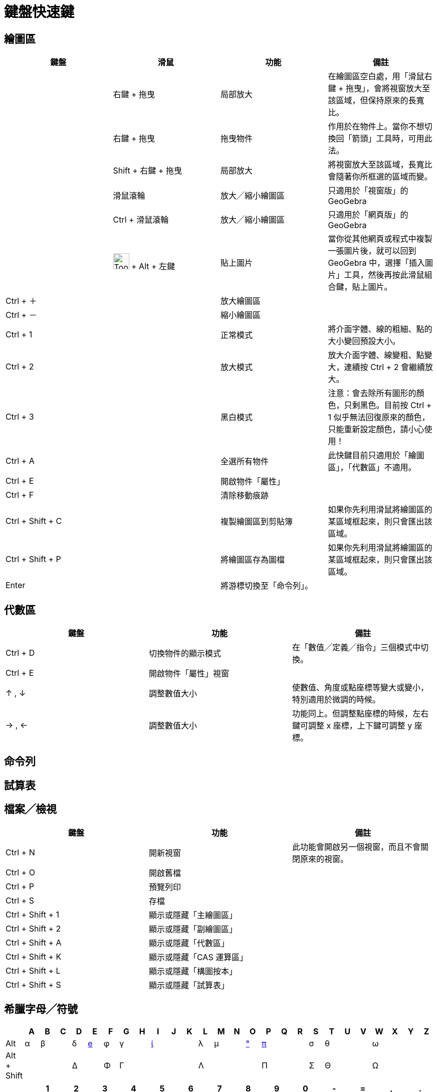 = 鍵盤快速鍵
:page-en: Keyboard_Shortcuts
ifdef::env-github[:imagesdir: /zh/modules/ROOT/assets/images]

:toc:

== 繪圖區

[cols=",,,",options="header",]
|===
|鍵盤 |滑鼠 |功能 |備註
| |右鍵 + 拖曳 |局部放大 |在繪圖區空白處，用「滑鼠右鍵 + 拖曳」，會將視窗放大至該區域，但保持原來的長寬比。

| |右鍵 + 拖曳 |拖曳物件 |作用於在物件上。當你不想切換回「箭頭」工具時，可用此法。

| |[.kcode]#Shift# + 右鍵 + 拖曳 |局部放大 |將視窗放大至該區域，長寬比會隨著你所框選的區域而變。

| |滑鼠滾輪 |放大╱縮小繪圖區 |只適用於「視窗版」的 GeoGebra

| |[.kcode]#Ctrl# + 滑鼠滾輪 |放大╱縮小繪圖區 |只適用於「網頁版」的 GeoGebra

| |image:Tool_Insert_Image.gif[Tool Insert Image.gif,width=32,height=32] + [.kcode]#Alt# + 左鍵 |貼上圖片
|當你從其他網頁或程式中複製一張圖片後，就可以回到GeoGebra 中，選擇「插入圖片」工具，然後再按此滑鼠組合鍵，貼上圖片。

|[.kcode]#Ctrl# + [.kcode]#＋# | |放大繪圖區 |

|[.kcode]#Ctrl# + [.kcode]#－# | |縮小繪圖區 |

|[.kcode]#Ctrl# + [.kcode]#1# | |正常模式 |將介面字體、線的粗細、點的大小變回預設大小。

|[.kcode]#Ctrl# + [.kcode]#2# | |放大模式 |放大介面字體、線變粗、點變大，連續按 [.kcode]#Ctrl# + [.kcode]#2#
會繼續放大。

|[.kcode]#Ctrl# + [.kcode]#3# | |黑白模式 |注意：會去除所有圖形的顏色，只剩黑色。目前按 [.kcode]#Ctrl# + [.kcode]#1#
似乎無法回復原來的顏色，只能重新設定顏色，請小心使用！

|[.kcode]#Ctrl# + [.kcode]#A# | |全選所有物件 |此快鍵目前只適用於「繪圖區」，「代數區」不適用。

|[.kcode]#Ctrl# + [.kcode]#E# | |開啟物件「屬性」 |

|[.kcode]#Ctrl# + [.kcode]#F# | |清除移動痕跡 |

|[.kcode]#Ctrl# + [.kcode]#Shift# + [.kcode]#C# | |複製繪圖區到剪貼簿
|如果你先利用滑鼠將繪圖區的某區域框起來，則只會匯出該區域。

|[.kcode]#Ctrl# + [.kcode]#Shift# + [.kcode]#P# | |將繪圖區存為圖檔
|如果你先利用滑鼠將繪圖區的某區域框起來，則只會匯出該區域。

|[.kcode]#Enter# | |將游標切換至「命令列」。 |
|===

== 代數區

[cols=",,",options="header",]
|===
|鍵盤 |功能 |備註
|[.kcode]#Ctrl# + [.kcode]#D# |切換物件的顯示模式 |在「數值╱定義╱指令」三個模式中切換。
|[.kcode]#Ctrl# + [.kcode]#E# |開啟物件「屬性」視窗 |
|[.kcode]#↑# , [.kcode]#↓# |調整數值大小 |使數值、角度或點座標等變大或變小，特別適用於微調的時候。
|[.kcode]#→# , [.kcode]#←# |調整數值大小 |功能同上。但調整點座標的時候，左右鍵可調整 x 座標，上下鍵可調整 y 座標。
|===

== 命令列

== 試算表

== 檔案╱檢視

[cols=",,",options="header",]
|===
|鍵盤 |功能 |備註
|[.kcode]#Ctrl# + [.kcode]#N# |開新視窗 |此功能會開啟另一個視窗，而且不會關閉原來的視窗。
|[.kcode]#Ctrl# + [.kcode]#O# |開啟舊檔 |
|[.kcode]#Ctrl# + [.kcode]#P# |預覽列印 |
|[.kcode]#Ctrl# + [.kcode]#S# |存檔 |
|[.kcode]#Ctrl# + [.kcode]#Shift# + [.kcode]#1# |顯示或隱藏「主繪圖區」 |
|[.kcode]#Ctrl# + [.kcode]#Shift# + [.kcode]#2# |顯示或隱藏「副繪圖區」 |
|[.kcode]#Ctrl# + [.kcode]#Shift# + [.kcode]#A# |顯示或隱藏「代數區」 |
|[.kcode]#Ctrl# + [.kcode]#Shift# + [.kcode]#K# |顯示或隱藏「CAS 運算區」 |
|[.kcode]#Ctrl# + [.kcode]#Shift# + [.kcode]#L# |顯示或隱藏「構圖按本」 |
|[.kcode]#Ctrl# + [.kcode]#Shift# + [.kcode]#S# |顯示或隱藏「試算表」 |
|===

== 希臘字母╱符號

[cols="<,,,,,,,,,,,,,,,,,,,,,,,,,,",options="header",]
|===
| |A |B |C |D |E |F |G |H |I |J |K |L |M |N |O |P |Q |R |S |T |U |V |W |X |Y |Z
|[.kcode]#Alt# + |α |β | |δ |xref:/.adoc[e] |φ |γ | |xref:/.adoc[ί] | | |λ |μ | |xref:/.adoc[°] |xref:/.adoc[π] | | |σ
|θ | | |ω | | |

|[.kcode]#Alt# + [.kcode]#Shift# + | | | |Δ | |Φ |Γ | | | | |Λ | | | |Π | | |Σ |Θ | | |Ω | | |
|===

[cols="<,,,,,,,,,,,,,,",options="header",]
|===
| |1 |2 |3 |4 |5 |6 |7 |8 |9 |0 |- |= |, |.
|[.kcode]#Alt# + |xref:/.adoc[¹] |² |³ |⁴ |⁵ |⁶ |⁷ |⁸ |⁹ |⁰ |∓ |≠ |≤ |≥
|[.kcode]#Alt# + [.kcode]#Shift# + | | | | | | | |xref:/.adoc[⊗] | | | |± |≤ |≥
|===

=== 附註

* 「e」 為尤拉數，大約為 2.718281...。
* 「ί」 為單位虛數，-1 的平方根。
* 「°」 為角度單位。
* 「π」為圓周率，大約為 3.1415926...。
* 「Alt+0 ~ 9」 用於輸入次方。當然你也可以直接用 x^n 這樣的格式。
* 「⊗」為外積的運算符號。

/s_index_php?title=En:Manual:Keyboard_Shortcuts_action=edit_redlink=1.adoc[en:Manual:Keyboard Shortcuts]
